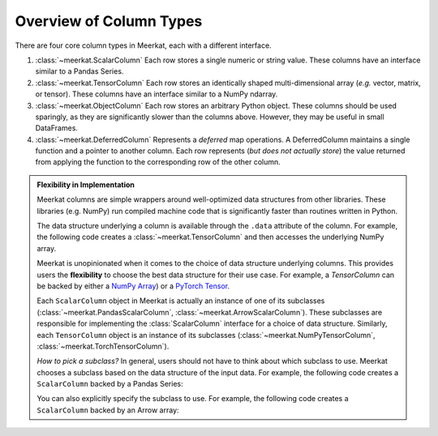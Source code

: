 
Overview of Column Types
=========================

There are four core column types in Meerkat, each with a different interface.

1. :class:`~meerkat.ScalarColumn` Each row stores a single numeric or string value. These columns have an interface similar to a Pandas Series. 
2. :class:`~meerkat.TensorColumn` Each row stores an identically shaped multi-dimensional array (*e.g.* vector, matrix, or tensor). These columns have an interface similar to a NumPy ndarray. 
3. :class:`~meerkat.ObjectColumn` Each row stores an arbitrary Python object. These columns should be used sparingly, as they are significantly slower than the columns above. However, they may be useful in small DataFrames. 
4. :class:`~meerkat.DeferredColumn` Represents a *deferred* map operations. A DeferredColumn maintains a single function and a pointer to another column. Each row represents (*but does not actually store*) the value returned from applying the function to the corresponding row of the other column.

.. admonition:: Flexibility in Implementation

    Meerkat columns are simple wrappers around well-optimized data structures from other libraries. These libraries (e.g. NumPy) run compiled machine code that is significantly faster than routines written in Python. 

    The data structure underlying a column is available through the ``.data`` attribute of the column. For example, the following code creates a :class:`~meerkat.TensorColumn` and then accesses the underlying NumPy array.

    .. ipython:: python

        import meerkat as mk;
        col = mk.TensorColumn([0,1,2]);
        col.data


    Meerkat is unopinionated when it comes to the choice of data structure underlying columns. This provides users the **flexibility** to choose the best data structure for their use case.
    For example, a `TensorColumn` can be backed by either a `NumPy Array  <https://numpy.org/doc/stable/reference/generated/numpy.ndarray.html>`_) or a `PyTorch Tensor <https://pytorch.org/docs/stable/tensors.html>`_. 
    
    Each ``ScalarColumn`` object in Meerkat is actually an instance of one of its subclasses (:class:`~meerkat.PandasScalarColumn`, :class:`~meerkat.ArrowScalarColumn`). These subclasses are responsible for implementing the :class:`ScalarColumn` interface for a choice of data structure. Similarly, each ``TensorColumn`` object is an instance of its subclasses (:class:`~meerkat.NumPyTensorColumn`, :class:`~meerkat.TorchTensorColumn`). 

    *How to pick a subclass?* In general, users should not have to think about which subclass to use. Meerkat chooses a subclass based on the data structure of the input data. For example, the following code creates a ``ScalarColumn`` backed by a Pandas Series:

    .. ipython:: python

        mk.column([0,1,2])

    You can also explicitly specify the subclass to use. For example, the following code creates a ``ScalarColumn`` backed by an Arrow array:

    .. ipython:: python

        mk.ArrowScalarColumn([0,1,2])